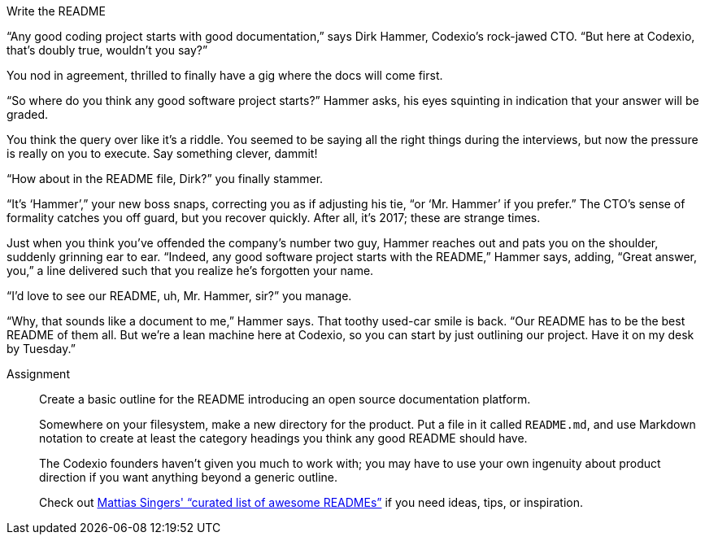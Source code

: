 .Write the README
****
“Any good coding project starts with good documentation,” says Dirk Hammer, Codexio's rock-jawed CTO.
“But here at Codexio, that's doubly true, wouldn't you say?”

You nod in agreement, thrilled to finally have a gig where the docs will come first.

“So where do you think any good software project starts?” Hammer asks, his eyes squinting in indication that your answer will be graded.

You think the query over like it's a riddle.
You seemed to be saying all the right things during the interviews, but now the pressure is really on you to execute.
Say something clever, dammit!

“How about in the README file, Dirk?” you finally stammer.

“It's ‘Hammer’,” your new boss snaps, correcting you as if adjusting his tie, “or ‘Mr. Hammer’ if you prefer.”
The CTO's sense of formality catches you off guard, but you recover quickly.
After all, it's 2017; these are strange times.

Just when you think you've offended the company's number two guy, Hammer reaches out and pats you on the shoulder, suddenly grinning ear to ear.
“Indeed, any good software project starts with the README,” Hammer says, adding, “Great answer, you,” a line delivered such that you realize he's forgotten your name.

“I'd love to see our README, uh, Mr. Hammer, sir?” you manage.

“Why, that sounds like a document to me,” Hammer says.
That toothy used-car smile is back.
“Our README has to be the best README of them all.
But we're a lean machine here at Codexio, so you can start by just outlining our project.
Have it on my desk by Tuesday.”

Assignment::
+
--
// tag::assignment[]
Create a basic outline for the README introducing an open source documentation platform.

Somewhere on your filesystem, make a new directory for the product.
Put a file in it called `README.md`, and use Markdown notation to create at least the category headings you think any good README should have.

The Codexio founders haven't given you much to work with;
you may have to use your own ingenuity about product direction if you want anything beyond a generic outline.

Check out link:https://github.com/matiassingers/awesome-readme[Mattias Singers' “curated list of awesome READMEs”] if you need ideas, tips, or inspiration.
// end::assignment[]
--
****

